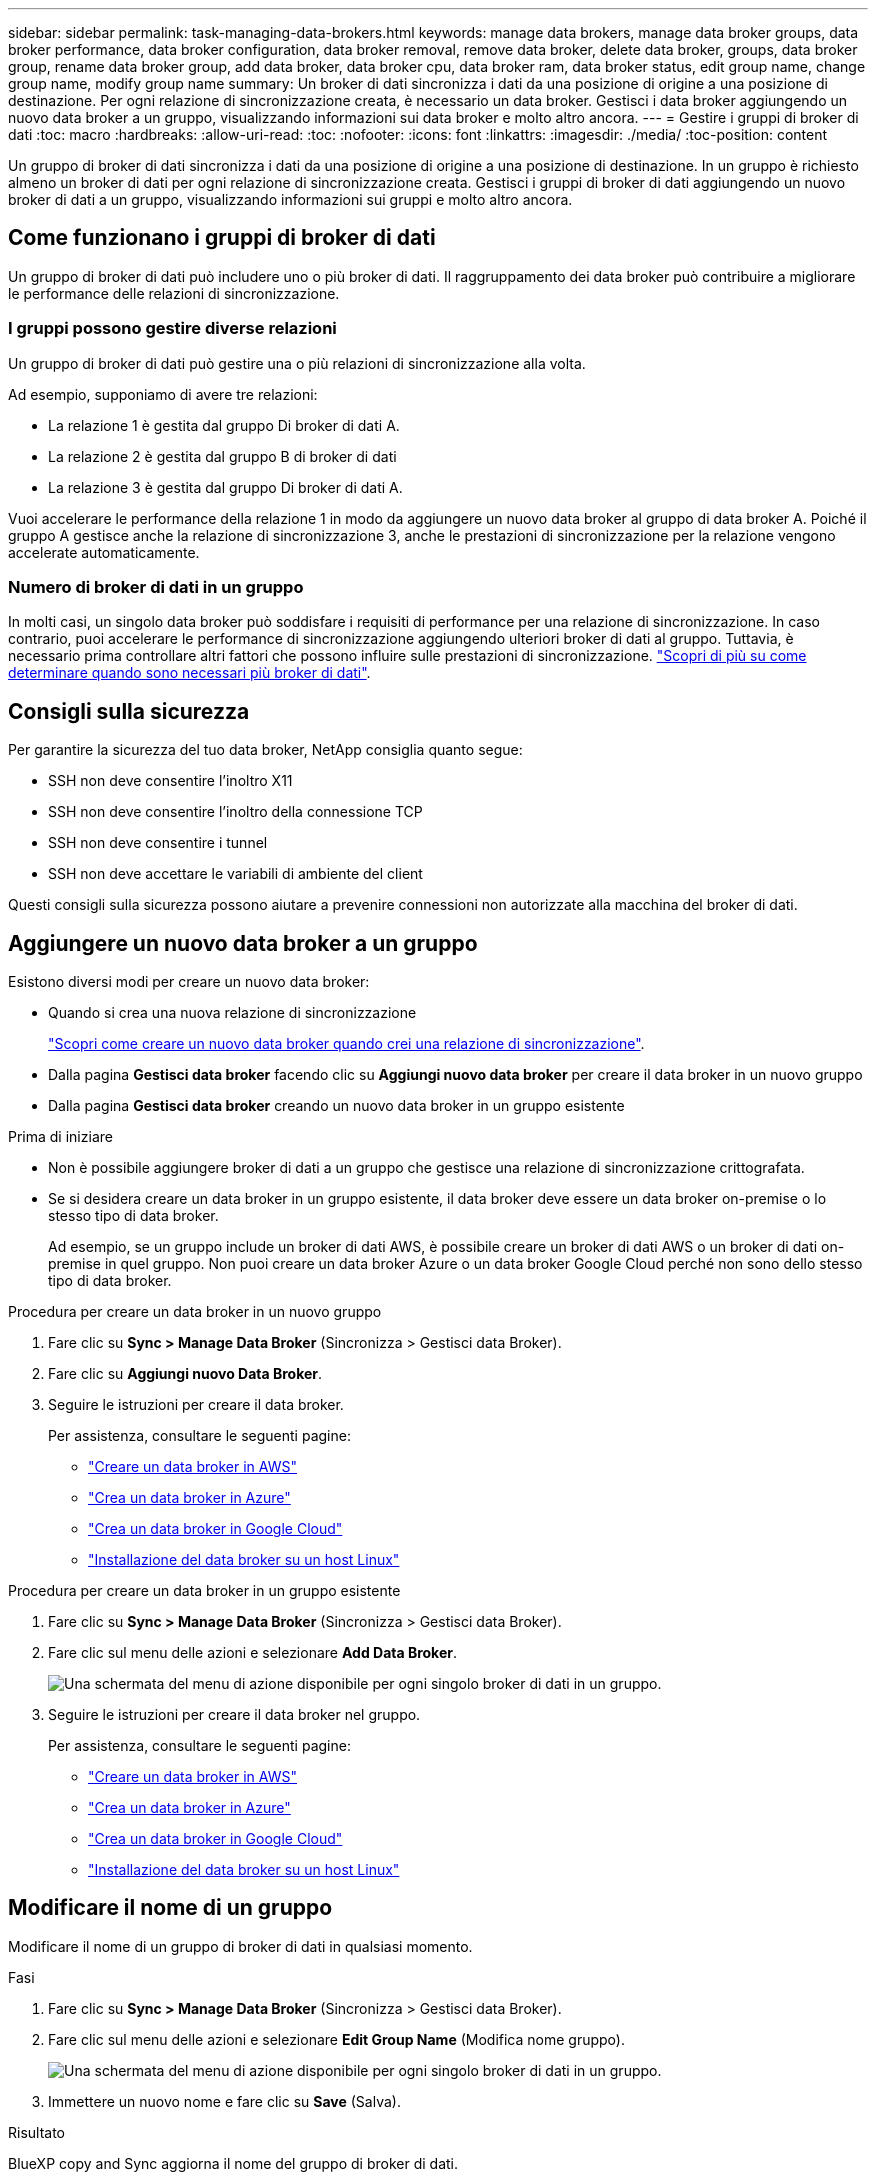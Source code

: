 ---
sidebar: sidebar 
permalink: task-managing-data-brokers.html 
keywords: manage data brokers, manage data broker groups, data broker performance, data broker configuration, data broker removal, remove data broker, delete data broker, groups, data broker group, rename data broker group, add data broker, data broker cpu, data broker ram, data broker status, edit group name, change group name, modify group name 
summary: Un broker di dati sincronizza i dati da una posizione di origine a una posizione di destinazione. Per ogni relazione di sincronizzazione creata, è necessario un data broker. Gestisci i data broker aggiungendo un nuovo data broker a un gruppo, visualizzando informazioni sui data broker e molto altro ancora. 
---
= Gestire i gruppi di broker di dati
:toc: macro
:hardbreaks:
:allow-uri-read: 
:toc: 
:nofooter: 
:icons: font
:linkattrs: 
:imagesdir: ./media/
:toc-position: content


[role="lead"]
Un gruppo di broker di dati sincronizza i dati da una posizione di origine a una posizione di destinazione. In un gruppo è richiesto almeno un broker di dati per ogni relazione di sincronizzazione creata. Gestisci i gruppi di broker di dati aggiungendo un nuovo broker di dati a un gruppo, visualizzando informazioni sui gruppi e molto altro ancora.



== Come funzionano i gruppi di broker di dati

Un gruppo di broker di dati può includere uno o più broker di dati. Il raggruppamento dei data broker può contribuire a migliorare le performance delle relazioni di sincronizzazione.



=== I gruppi possono gestire diverse relazioni

Un gruppo di broker di dati può gestire una o più relazioni di sincronizzazione alla volta.

Ad esempio, supponiamo di avere tre relazioni:

* La relazione 1 è gestita dal gruppo Di broker di dati A.
* La relazione 2 è gestita dal gruppo B di broker di dati
* La relazione 3 è gestita dal gruppo Di broker di dati A.


Vuoi accelerare le performance della relazione 1 in modo da aggiungere un nuovo data broker al gruppo di data broker A. Poiché il gruppo A gestisce anche la relazione di sincronizzazione 3, anche le prestazioni di sincronizzazione per la relazione vengono accelerate automaticamente.



=== Numero di broker di dati in un gruppo

In molti casi, un singolo data broker può soddisfare i requisiti di performance per una relazione di sincronizzazione. In caso contrario, puoi accelerare le performance di sincronizzazione aggiungendo ulteriori broker di dati al gruppo. Tuttavia, è necessario prima controllare altri fattori che possono influire sulle prestazioni di sincronizzazione. link:faq.html#how-many-data-brokers-are-required-in-a-group["Scopri di più su come determinare quando sono necessari più broker di dati"].



== Consigli sulla sicurezza

Per garantire la sicurezza del tuo data broker, NetApp consiglia quanto segue:

* SSH non deve consentire l'inoltro X11
* SSH non deve consentire l'inoltro della connessione TCP
* SSH non deve consentire i tunnel
* SSH non deve accettare le variabili di ambiente del client


Questi consigli sulla sicurezza possono aiutare a prevenire connessioni non autorizzate alla macchina del broker di dati.



== Aggiungere un nuovo data broker a un gruppo

Esistono diversi modi per creare un nuovo data broker:

* Quando si crea una nuova relazione di sincronizzazione
+
link:task-creating-relationships.html["Scopri come creare un nuovo data broker quando crei una relazione di sincronizzazione"].

* Dalla pagina *Gestisci data broker* facendo clic su *Aggiungi nuovo data broker* per creare il data broker in un nuovo gruppo
* Dalla pagina *Gestisci data broker* creando un nuovo data broker in un gruppo esistente


.Prima di iniziare
* Non è possibile aggiungere broker di dati a un gruppo che gestisce una relazione di sincronizzazione crittografata.
* Se si desidera creare un data broker in un gruppo esistente, il data broker deve essere un data broker on-premise o lo stesso tipo di data broker.
+
Ad esempio, se un gruppo include un broker di dati AWS, è possibile creare un broker di dati AWS o un broker di dati on-premise in quel gruppo. Non puoi creare un data broker Azure o un data broker Google Cloud perché non sono dello stesso tipo di data broker.



.Procedura per creare un data broker in un nuovo gruppo
. Fare clic su *Sync > Manage Data Broker* (Sincronizza > Gestisci data Broker).
. Fare clic su *Aggiungi nuovo Data Broker*.
. Seguire le istruzioni per creare il data broker.
+
Per assistenza, consultare le seguenti pagine:

+
** link:task-installing-aws.html["Creare un data broker in AWS"]
** link:task-installing-azure.html["Crea un data broker in Azure"]
** link:task-installing-gcp.html["Crea un data broker in Google Cloud"]
** link:task-installing-linux.html["Installazione del data broker su un host Linux"]




.Procedura per creare un data broker in un gruppo esistente
. Fare clic su *Sync > Manage Data Broker* (Sincronizza > Gestisci data Broker).
. Fare clic sul menu delle azioni e selezionare *Add Data Broker*.
+
image:screenshot_sync_group_add.png["Una schermata del menu di azione disponibile per ogni singolo broker di dati in un gruppo."]

. Seguire le istruzioni per creare il data broker nel gruppo.
+
Per assistenza, consultare le seguenti pagine:

+
** link:task-installing-aws.html["Creare un data broker in AWS"]
** link:task-installing-azure.html["Crea un data broker in Azure"]
** link:task-installing-gcp.html["Crea un data broker in Google Cloud"]
** link:task-installing-linux.html["Installazione del data broker su un host Linux"]






== Modificare il nome di un gruppo

Modificare il nome di un gruppo di broker di dati in qualsiasi momento.

.Fasi
. Fare clic su *Sync > Manage Data Broker* (Sincronizza > Gestisci data Broker).
. Fare clic sul menu delle azioni e selezionare *Edit Group Name* (Modifica nome gruppo).
+
image:screenshot_sync_group_edit.gif["Una schermata del menu di azione disponibile per ogni singolo broker di dati in un gruppo."]

. Immettere un nuovo nome e fare clic su *Save* (Salva).


.Risultato
BlueXP copy and Sync aggiorna il nome del gruppo di broker di dati.



== Configurare una configurazione unificata

Se una relazione di sincronizzazione rileva errori durante il processo di sincronizzazione, unificare la concorrenza del gruppo di broker di dati può aiutare a ridurre il numero di errori di sincronizzazione. Tenere presente che le modifiche alla configurazione del gruppo possono influire sulle prestazioni rallentando il trasferimento.

Si sconsiglia di modificare la configurazione autonomamente. È necessario consultare NetApp per capire quando modificare la configurazione e come modificarla.

.Fasi
. Fare clic su *Manage Data Broker* (Gestisci data Broker).
. Fare clic sull'icona Impostazioni per un gruppo di broker di dati.
+
image:screenshot_sync_group_settings.png["Una schermata che mostra l'icona Impostazioni per un gruppo di broker di dati."]

. Modificare le impostazioni in base alle necessità, quindi fare clic su *Unify Configuration* (Unifica configurazione).
+
Tenere presente quanto segue:

+
** È possibile scegliere e scegliere le impostazioni da modificare, senza dover modificare tutte e quattro le impostazioni contemporaneamente.
** Dopo l'invio di una nuova configurazione a un data broker, il data broker si riavvia automaticamente e utilizza la nuova configurazione.
** Questa modifica può richiedere fino a un minuto ed è visibile nell'interfaccia di copia e sincronizzazione di BlueXP.
** Se un broker di dati non è in esecuzione, la configurazione non cambierà perché la copia e la sincronizzazione di BlueXP non possono comunicare con esso. La configurazione cambia dopo il riavvio del data broker.
** Dopo aver impostato una configurazione unificata, i nuovi broker di dati utilizzeranno automaticamente la nuova configurazione.






== Spostare i broker di dati tra gruppi

Spostare un data broker da un gruppo a un altro se è necessario accelerare le performance del gruppo di data broker di destinazione.

Ad esempio, se un data broker non gestisce più una relazione di sincronizzazione, è possibile spostarla facilmente in un altro gruppo che gestisce le relazioni di sincronizzazione.

.Limitazioni
* Se un gruppo di broker di dati gestisce una relazione di sincronizzazione e nel gruppo è presente un solo broker di dati, non è possibile spostare tale broker di dati in un altro gruppo.
* Non è possibile spostare un broker di dati da o verso un gruppo che gestisce le relazioni di sincronizzazione crittografate.
* Non è possibile spostare un data broker attualmente in fase di implementazione.


.Fasi
. Fare clic su *Sync > Manage Data Broker* (Sincronizza > Gestisci data Broker).
. Fare clic su image:screenshot_sync_group_expand.gif["Una schermata del pulsante che consente di espandere l'elenco dei broker di dati in un gruppo."] per espandere l'elenco dei broker di dati in un gruppo.
. Fare clic sul menu delle azioni di un broker di dati e selezionare *Move Data Broker* (Sposta broker di dati).
+
image:screenshot_sync_group_remove.png["Una schermata del menu di azione disponibile per ogni singolo gruppo di broker di dati."]

. Creare un nuovo gruppo di broker di dati o selezionare un gruppo di broker di dati esistente.
. Fare clic su *Sposta*.


.Risultato
BlueXP copy and Sync sposta il broker di dati in un nuovo gruppo di broker di dati o in un gruppo di broker di dati esistente. Se nel gruppo precedente non sono presenti altri broker di dati, BlueXP copia e Sync lo elimina.



== Aggiornare la configurazione del proxy

Aggiornare la configurazione del proxy per un data broker aggiungendo dettagli su una nuova configurazione del proxy o modificando la configurazione del proxy esistente.

.Fasi
. Fare clic su *Sync > Manage Data Broker* (Sincronizza > Gestisci data Broker).
. Fare clic su image:screenshot_sync_group_expand.gif["Una schermata del pulsante che consente di espandere l'elenco dei broker di dati in un gruppo."] per espandere l'elenco dei broker di dati in un gruppo.
. Fare clic sul menu delle azioni di un data broker e selezionare *Edit Proxy Configuration* (Modifica configurazione proxy).
. Specificare i dettagli relativi al proxy: Nome host, numero di porta, nome utente e password.
. Fare clic su *Aggiorna*.


.Risultato
BlueXP copy and Sync aggiorna il data broker per utilizzare la configurazione proxy per l'accesso a Internet.



== Visualizzare la configurazione di un data broker

È possibile visualizzare i dettagli di un broker di dati per identificare elementi come il nome host, l'indirizzo IP, la CPU e la RAM disponibili e altro ancora.

BlueXP Copy and Sync fornisce i seguenti dettagli su un data broker:

* Informazioni di base: ID istanza, nome host, ecc.
* Network (rete): Regione, rete, subnet, IP privato e così via
* Software: Distribuzione Linux, versione data broker, ecc.
* Hardware: CPU e RAM
* Configurazione: Dettagli sui due tipi di processi principali del data broker: Scanner e transferrer
+

TIP: Lo scanner esegue la scansione dell'origine e della destinazione e decide cosa copiare. Il trasferitore esegue la copia effettiva. Il personale NetApp potrebbe utilizzare questi dettagli di configurazione per suggerire azioni in grado di ottimizzare le performance.



.Fasi
. Fare clic su *Sync > Manage Data Broker* (Sincronizza > Gestisci data Broker).
. Fare clic su image:screenshot_sync_group_expand.gif["Una schermata del pulsante che consente di espandere l'elenco dei broker di dati in un gruppo."] per espandere l'elenco dei broker di dati in un gruppo.
. Fare clic su image:screenshot_sync_group_expand.gif["Una schermata del pulsante che consente di espandere i dettagli di un broker di dati."] per visualizzare i dettagli di un broker di dati.
+
image:screenshot_sync_data_broker_details.gif["Una schermata di informazioni su un broker di dati."]





== Affronta i problemi con un data broker

BlueXP copy and Sync visualizza uno stato per ogni broker di dati che può aiutarti a risolvere i problemi.

.Fasi
. Identificare eventuali broker di dati con stato "Sconosciuto" o "non riuscito".
+
image:screenshot_sync_broker_status.gif["Viene visualizzata una schermata dello stato di copia e sincronizzazione di BlueXP in cui un broker di dati ha uno stato \"sconosciuto\""]

. Passare il mouse su image:screenshot_sync_status_icon.gif["Un'icona \"info\""] per visualizzare il motivo del guasto.
. Correggere il problema.
+
Ad esempio, potrebbe essere necessario riavviare semplicemente il data broker se non è in linea, oppure potrebbe essere necessario rimuovere il data broker se l'implementazione iniziale non è riuscita.





== Rimuovere un data broker da un gruppo

È possibile rimuovere un broker di dati da un gruppo se non è più necessario o se l'implementazione iniziale non è riuscita. Questa azione elimina solo il broker di dati dalla copia di BlueXP e dai record di Sync. Dovrai eliminare manualmente il data broker e le eventuali risorse cloud aggiuntive.

.Cose che dovresti sapere
* BlueXP copy and Sync elimina un gruppo quando si rimuove l'ultimo broker di dati dal gruppo.
* Non è possibile rimuovere l'ultimo broker di dati da un gruppo se esiste una relazione che utilizza tale gruppo.


.Fasi
. Fare clic su *Sync > Manage Data Broker* (Sincronizza > Gestisci data Broker).
. Fare clic su image:screenshot_sync_group_expand.gif["Una schermata del pulsante che consente di espandere l'elenco dei broker di dati in un gruppo."] per espandere l'elenco dei broker di dati in un gruppo.
. Fare clic sul menu delle azioni di un broker di dati e selezionare *Remove Data Broker* (Rimuovi broker di dati).
+
image:screenshot_sync_group_remove.gif["Una schermata del menu di azione disponibile per ogni singolo gruppo di broker di dati."]

. Fare clic su *Rimuovi Data Broker*.


.Risultato
BlueXP copy and Sync rimuove il broker di dati dal gruppo.



== Eliminare un gruppo di broker di dati

Se un gruppo di broker di dati non gestisce più alcuna relazione di sincronizzazione, è possibile eliminare il gruppo, che rimuove tutti i broker di dati dalla copia e dalla sincronizzazione di BlueXP.

I broker di dati che BlueXP copia e rimuove vengono cancellati solo dalla copia BlueXP e dai record di Sync. Dovrai eliminare manualmente l'istanza del data broker dal tuo cloud provider e da eventuali risorse cloud aggiuntive.

.Fasi
. Fare clic su *Sync > Manage Data Broker* (Sincronizza > Gestisci data Broker).
. Fare clic sul menu delle azioni e selezionare *Delete Group* (Elimina gruppo).
+
image:screenshot_sync_group_add.png["Una schermata del menu di azione disponibile per ogni singolo broker di dati in un gruppo."]

. Per confermare, inserire il nome del gruppo e fare clic su *Delete Group* (Elimina gruppo).


.Risultato
BlueXP copy and Sync rimuove i broker di dati ed elimina il gruppo.
